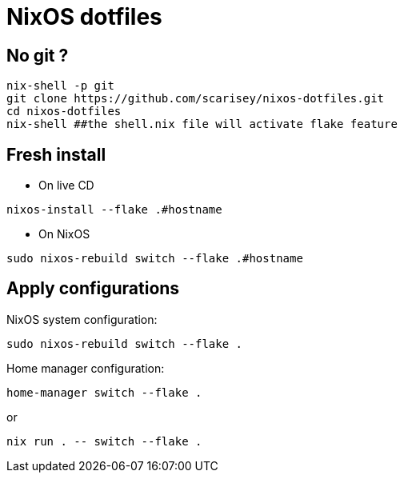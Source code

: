 # NixOS dotfiles


## No git ?

```
nix-shell -p git
git clone https://github.com/scarisey/nixos-dotfiles.git
cd nixos-dotfiles
nix-shell ##the shell.nix file will activate flake feature
```

## Fresh install

  * On live CD

```
nixos-install --flake .#hostname 
```

  * On NixOS

```
sudo nixos-rebuild switch --flake .#hostname
```

## Apply configurations

NixOS system configuration:

```
sudo nixos-rebuild switch --flake .
```

Home manager configuration:

```
home-manager switch --flake .
```

or

```
nix run . -- switch --flake .
```
